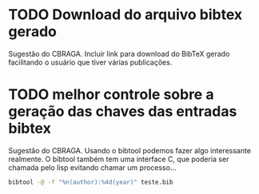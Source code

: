 
* TODO Download do arquivo bibtex gerado

Sugestão do CBRAGA. Incluir link para download do BibTeX gerado
facilitando o usuário que tiver várias publicações.

* TODO melhor controle sobre a geração das chaves das entradas bibtex

Sugestão do CBRAGA. Usando o bibtool podemos fazer algo interessante
realmente. O bibtool também tem uma interface C, que poderia ser
chamada pelo lisp evitando chamar um processo... 

#+BEGIN_SRC bash
bibtool -@ -f "%n(author):%4d(year)" teste.bib
#+END_SRC


